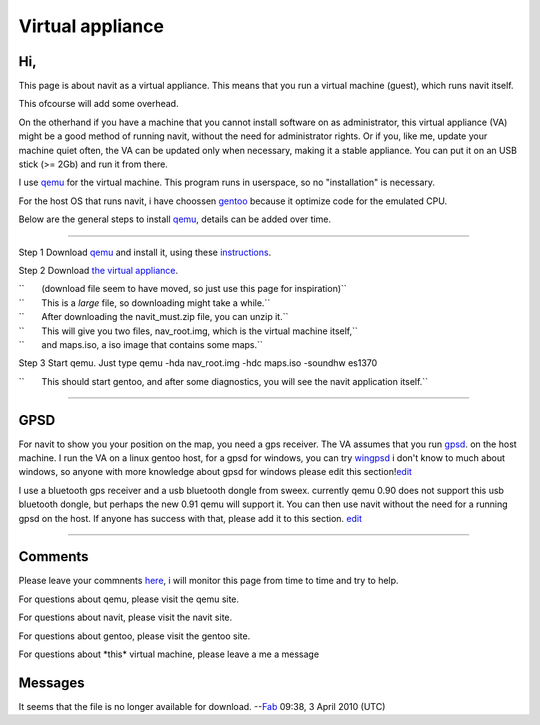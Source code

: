 .. _virtual_appliance:

Virtual appliance
=================

Hi,
---

This page is about navit as a virtual appliance. This means that you run
a virtual machine (guest), which runs navit itself.

This ofcourse will add some overhead.

On the otherhand if you have a machine that you cannot install software
on as administrator, this virtual appliance (VA) might be a good method
of running navit, without the need for administrator rights. Or if you,
like me, update your machine quiet often, the VA can be updated only
when necessary, making it a stable appliance. You can put it on an USB
stick (>= 2Gb) and run it from there.

I use `qemu <http://fabrice.bellard.free.fr/qemu>`__ for the virtual
machine. This program runs in userspace, so no "installation" is
necessary.

For the host OS that runs navit, i have choossen
`gentoo <http://www.gentoo.org>`__ because it optimize code for the
emulated CPU.

Below are the general steps to install
`qemu <http://www.qemu.org/index.html>`__, details can be added over
time.

--------------

Step 1 Download `qemu <http://www.qemu.org/index.html>`__ and install
it, using these `instructions <http://www.qemu.org/user-doc.html>`__.

Step 2 Download `the virtual
appliance <http://maps.navit-project.org/virtual/navit_must.zip.tar>`__.

| ``       (download file seem to have moved, so just use this page for inspiration)``
| ``       This is a *large* file, so downloading might take a while.``
| ``       After downloading the navit_must.zip file, you can unzip it.``
| ``       This will give you two files, nav_root.img, which is the virtual machine itself,``
| ``       and maps.iso, a iso image that contains some maps.``

Step 3 Start qemu. Just type qemu -hda nav_root.img -hdc maps.iso
-soundhw es1370

``       This should start gentoo, and after some diagnostics, you will see the navit application itself.``

--------------

GPSD
----

For navit to show you your position on the map, you need a gps receiver.
The VA assumes that you run `gpsd <http://gpsd.berlios.de>`__. on the
host machine. I run the VA on a linux gentoo host, for a gpsd for
windows, you can try
`wingpsd <http://www5.musatcha.com/musatcha/computers/software/gpsd>`__
i don't know to much about windows, so anyone with more knowledge about
gpsd for windows please edit this
section!\ `edit <http://wiki.navit-project.org/index.php?title=Navit_va&action=edit&section=2>`__

I use a bluetooth gps receiver and a usb bluetooth dongle from sweex.
currently qemu 0.90 does not support this usb bluetooth dongle, but
perhaps the new 0.91 qemu will support it. You can then use navit
without the need for a running gpsd on the host. If anyone has success
with that, please add it to this section.
`edit <http://wiki.navit-project.org/index.php?title=Navit_va&action=edit&section=3>`__

--------------

Comments
--------

Please leave your commnents
`here <http://wiki.navit-project.org/index.php?title=Navit_va&action=edit&section=4>`__,
i will monitor this page from time to time and try to help.

For questions about qemu, please visit the qemu site.

For questions about navit, please visit the navit site.

For questions about gentoo, please visit the gentoo site.

For questions about \*this\* virtual machine, please leave a me a
message

Messages
--------

It seems that the file is no longer available for download.
--`Fab <User:Fab>`__ 09:38, 3 April 2010 (UTC)
